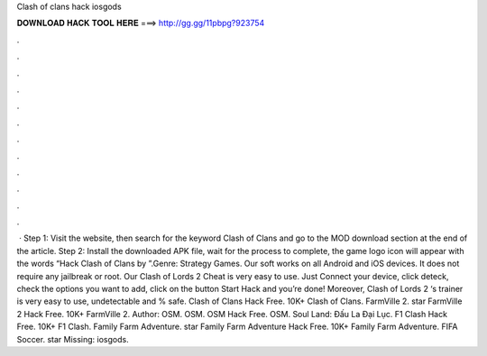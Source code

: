 Clash of clans hack iosgods

𝐃𝐎𝐖𝐍𝐋𝐎𝐀𝐃 𝐇𝐀𝐂𝐊 𝐓𝐎𝐎𝐋 𝐇𝐄𝐑𝐄 ===> http://gg.gg/11pbpg?923754

.

.

.

.

.

.

.

.

.

.

.

.

 · Step 1: Visit the  website, then search for the keyword Clash of Clans and go to the MOD download section at the end of the article. Step 2: Install the downloaded APK file, wait for the process to complete, the game logo icon will appear with the words “Hack Clash of Clans by ”.Genre: Strategy Games. Our soft works on all Android and iOS devices. It does not require any jailbreak or root. Our Clash of Lords 2 Cheat is very easy to use. Just Connect your device, click deteck, check the options you want to add, click on the button Start Hack and you’re done! Moreover, Clash of Lords 2 ‘s trainer is very easy to use, undetectable and % safe. Clash of Clans Hack Free. 10K+ Clash of Clans. FarmVille 2. star FarmVille 2 Hack Free. 10K+ FarmVille 2. Author: OSM. OSM. OSM Hack Free. OSM. Soul Land: Đấu La Đại Lục. F1 Clash Hack Free. 10K+ F1 Clash. Family Farm Adventure. star Family Farm Adventure Hack Free. 10K+ Family Farm Adventure. FIFA Soccer. star Missing: iosgods.